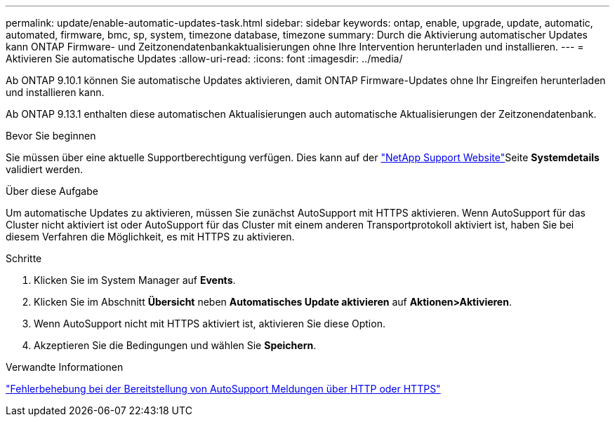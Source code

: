 ---
permalink: update/enable-automatic-updates-task.html 
sidebar: sidebar 
keywords: ontap, enable, upgrade, update, automatic, automated, firmware, bmc, sp, system, timezone database, timezone 
summary: Durch die Aktivierung automatischer Updates kann ONTAP Firmware- und Zeitzonendatenbankaktualisierungen ohne Ihre Intervention herunterladen und installieren. 
---
= Aktivieren Sie automatische Updates
:allow-uri-read: 
:icons: font
:imagesdir: ../media/


[role="lead"]
Ab ONTAP 9.10.1 können Sie automatische Updates aktivieren, damit ONTAP Firmware-Updates ohne Ihr Eingreifen herunterladen und installieren kann.

Ab ONTAP 9.13.1 enthalten diese automatischen Aktualisierungen auch automatische Aktualisierungen der Zeitzonendatenbank.

.Bevor Sie beginnen
Sie müssen über eine aktuelle Supportberechtigung verfügen. Dies kann auf der link:https://mysupport.netapp.com/site/["NetApp Support Website"^]Seite *Systemdetails* validiert werden.

.Über diese Aufgabe
Um automatische Updates zu aktivieren, müssen Sie zunächst AutoSupport mit HTTPS aktivieren. Wenn AutoSupport für das Cluster nicht aktiviert ist oder AutoSupport für das Cluster mit einem anderen Transportprotokoll aktiviert ist, haben Sie bei diesem Verfahren die Möglichkeit, es mit HTTPS zu aktivieren.

.Schritte
. Klicken Sie im System Manager auf *Events*.
. Klicken Sie im Abschnitt *Übersicht* neben *Automatisches Update aktivieren* auf *Aktionen>Aktivieren*.
. Wenn AutoSupport nicht mit HTTPS aktiviert ist, aktivieren Sie diese Option.
. Akzeptieren Sie die Bedingungen und wählen Sie *Speichern*.


.Verwandte Informationen
https://docs.netapp.com/us-en/ontap/system-admin/troubleshoot-autosupport-http-https-task.html["Fehlerbehebung bei der Bereitstellung von AutoSupport Meldungen über HTTP oder HTTPS"]

